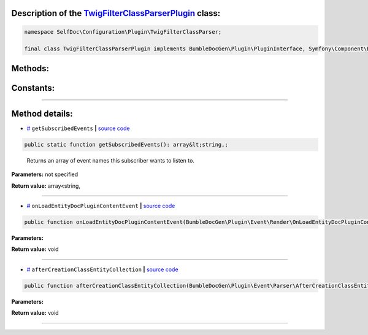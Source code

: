 .. raw:: html

 <embed> <a href="/docs/readme.rst">BumbleDocGen</a> <b>/</b> <a href="/docs/4.pluginSystem/index.rst">Plugin system</a> <b>/</b> TwigFilterClassParserPlugin</embed>


Description of the `TwigFilterClassParserPlugin </SelfDoc/Configuration/Plugin/TwigFilterClassParser/TwigFilterClassParserPlugin.php>`_ class:
-----------------------






.. code-block:: php

    namespace SelfDoc\Configuration\Plugin\TwigFilterClassParser;

    final class TwigFilterClassParserPlugin implements BumbleDocGen\Plugin\PluginInterface, Symfony\Component\EventDispatcher\EventSubscriberInterface









Methods:
-----------------------



.. raw:: html

  <ol>
                <li><a href="#mgetsubscribedevents">getSubscribedEvents</a> - <i>Returns an array of event names this subscriber wants to listen to.</i></li>
                <li><a href="#monloadentitydocplugincontentevent">onLoadEntityDocPluginContentEvent</a> </li>
                <li><a href="#maftercreationclassentitycollection">afterCreationClassEntityCollection</a> </li>
        </ol>



Constants:
-----------------------



.. raw:: html

    <ul>
            <li><a name="qplugin-key" href="#qplugin-key">#</a> <code>PLUGIN_KEY</code>   <b>|</b> <a href="/SelfDoc/Configuration/Plugin/TwigFilterClassParser/TwigFilterClassParserPlugin.php#L21">source code</a> </li>
        </ul>







--------------------




Method details:
-----------------------



.. _mgetsubscribedevents:

* `# <mgetsubscribedevents_>`_  ``getSubscribedEvents``   **|** `source code </SelfDoc/Configuration/Plugin/TwigFilterClassParser/TwigFilterClassParserPlugin.php#L23>`_
.. code-block:: php

        public static function getSubscribedEvents(): array&lt;string,;


..

    Returns an array of event names this subscriber wants to listen to\.


**Parameters:** not specified


**Return value:** array<string,

________

.. _monloadentitydocplugincontentevent:

* `# <monloadentitydocplugincontentevent_>`_  ``onLoadEntityDocPluginContentEvent``   **|** `source code </SelfDoc/Configuration/Plugin/TwigFilterClassParser/TwigFilterClassParserPlugin.php#L31>`_
.. code-block:: php

        public function onLoadEntityDocPluginContentEvent(BumbleDocGen\Plugin\Event\Render\OnLoadEntityDocPluginContent $event): void;




**Parameters:**

.. raw:: html

    <table>
    <thead>
    <tr>
        <th>Name</th>
        <th>Type</th>
        <th>Description</th>
    </tr>
    </thead>
    <tbody>
            <tr>
            <td>$event</td>
            <td><a href='/docs/_Classes/OnLoadEntityDocPluginContent.rst'>BumbleDocGen\Plugin\Event\Render\OnLoadEntityDocPluginContent</a></td>
            <td>-</td>
        </tr>
        </tbody>
    </table>


**Return value:** void

________

.. _maftercreationclassentitycollection:

* `# <maftercreationclassentitycollection_>`_  ``afterCreationClassEntityCollection``   **|** `source code </SelfDoc/Configuration/Plugin/TwigFilterClassParser/TwigFilterClassParserPlugin.php#L51>`_
.. code-block:: php

        public function afterCreationClassEntityCollection(BumbleDocGen\Plugin\Event\Parser\AfterCreationClassEntityCollection $event): void;




**Parameters:**

.. raw:: html

    <table>
    <thead>
    <tr>
        <th>Name</th>
        <th>Type</th>
        <th>Description</th>
    </tr>
    </thead>
    <tbody>
            <tr>
            <td>$event</td>
            <td><a href='/docs/_Classes/AfterCreationClassEntityCollection.rst'>BumbleDocGen\Plugin\Event\Parser\AfterCreationClassEntityCollection</a></td>
            <td>-</td>
        </tr>
        </tbody>
    </table>


**Return value:** void

________


